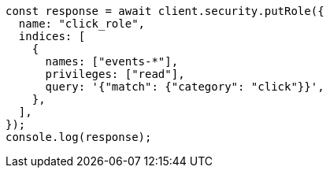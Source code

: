 // This file is autogenerated, DO NOT EDIT
// Use `node scripts/generate-docs-examples.js` to generate the docs examples

[source, js]
----
const response = await client.security.putRole({
  name: "click_role",
  indices: [
    {
      names: ["events-*"],
      privileges: ["read"],
      query: '{"match": {"category": "click"}}',
    },
  ],
});
console.log(response);
----
